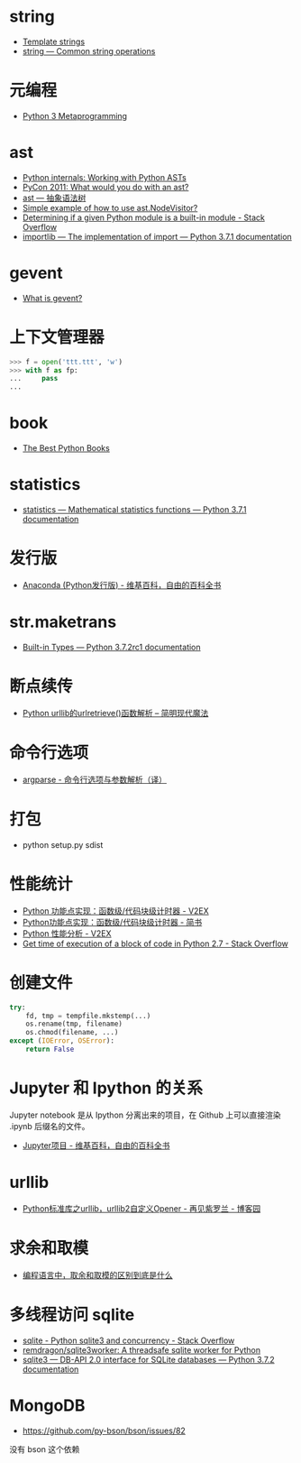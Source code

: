 * string
  + [[https://docs.python.org/3.4/library/string.html#template-strings][Template strings]]
  + [[https://docs.python.org/3/library/string.html][string — Common string operations]]
    
* 元编程
  + [[http://www.dabeaz.com/py3meta/index.html][Python 3 Metaprogramming]]

* ast
  + [[https://eli.thegreenplace.net/2009/11/28/python-internals-working-with-python-asts/][Python internals: Working with Python ASTs]]
  + [[http://video.tudou.com/v/XMjEzODYwNzA0OA==.html?__fr=oldtd][PyCon 2011: What would you do with an ast?]]
  + [[https://www.rddoc.com/doc/Python/3.6.0/zh/library/ast/][ast — 抽象语法树]]
  + [[https://stackoverflow.com/questions/1515357/simple-example-of-how-to-use-ast-nodevisitor][Simple example of how to use ast.NodeVisitor?]]
  + [[https://stackoverflow.com/questions/4922520/determining-if-a-given-python-module-is-a-built-in-module][Determining if a given Python module is a built-in module - Stack Overflow]]
  + [[https://docs.python.org/3/library/importlib.html#importlib.machinery.ModuleSpec][importlib — The implementation of import — Python 3.7.1 documentation]]

* gevent
  + [[http://www.gevent.org/index.html][What is gevent?]]

* 上下文管理器
  #+BEGIN_SRC python
    >>> f = open('ttt.ttt', 'w')
    >>> with f as fp:
    ...     pass
    ...
  #+END_SRC

* book
  + [[https://realpython.com/best-python-books/][The Best Python Books]]

* statistics
  + [[https://docs.python.org/3/library/statistics.html][statistics — Mathematical statistics functions — Python 3.7.1 documentation]]

* 发行版
  + [[https://zh.wikipedia.org/wiki/Anaconda_(Python%25E5%258F%2591%25E8%25A1%258C%25E7%2589%2588)][Anaconda (Python发行版) - 维基百科，自由的百科全书]]

* str.maketrans
  + [[https://docs.python.org/3/library/stdtypes.html#str.maketrans][Built-in Types — Python 3.7.2rc1 documentation]]

* 断点续传
  + [[http://www.nowamagic.net/academy/detail/1302861][Python urllib的urlretrieve()函数解析 -- 简明现代魔法]]

* 命令行选项
  + [[http://blog.xiayf.cn/2013/03/30/argparse/][argparse - 命令行选项与参数解析（译）]]

* 打包
  + python setup.py sdist

* 性能统计
  + [[https://www.v2ex.com/t/524217#reply11][Python 功能点实现：函数级/代码块级计时器 - V2EX]]
  + [[https://www.jianshu.com/p/c890d5258ac9][Python功能点实现：函数级/代码块级计时器 - 简书]]
  + [[https://www.v2ex.com/t/524241#reply0][Python 性能分析 - V2EX]]
  + [[https://stackoverflow.com/questions/15707056/get-time-of-execution-of-a-block-of-code-in-python-2-7][Get time of execution of a block of code in Python 2.7 - Stack Overflow]]

* 创建文件
  #+BEGIN_SRC python
    try:
        fd, tmp = tempfile.mkstemp(...)
        os.rename(tmp, filename)
        os.chmod(filename, ...)
    except (IOError, OSError):
        return False
  #+END_SRC

* Jupyter 和 Ipython 的关系
  Jupyter notebook 是从 Ipython 分离出来的项目，在 Github 上可以直接渲染 .ipynb 后缀名的文件。 

  + [[https://zh.wikipedia.org/wiki/Jupyter%E9%A1%B9%E7%9B%AE][Jupyter项目 - 维基百科，自由的百科全书]]

* urllib
  + [[https://www.cnblogs.com/linxiyue/p/3537557.html][Python标准库之urllib，urllib2自定义Opener - 再见紫罗兰 - 博客园]]

* 求余和取模
  + [[https://www.zhihu.com/question/30526656/answer/456366082][编程语言中，取余和取模的区别到底是什么]]

  
* 多线程访问 sqlite
  + [[https://stackoverflow.com/questions/393554/python-sqlite3-and-concurrency][sqlite - Python sqlite3 and concurrency - Stack Overflow]]
  + [[https://github.com/remdragon/sqlite3worker][remdragon/sqlite3worker: A threadsafe sqlite worker for Python]]
  + [[https://docs.python.org/3/library/sqlite3.html#sqlite3.connect][sqlite3 — DB-API 2.0 interface for SQLite databases — Python 3.7.2 documentation]]

* MongoDB
  + https://github.com/py-bson/bson/issues/82
  没有 bson 这个依赖
